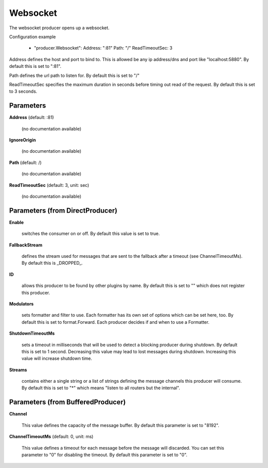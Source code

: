 .. Autogenerated by Gollum RST generator (docs/generator/*.go)

Websocket
=========

The websocket producer opens up a websocket.

Configuration example

 - "producer.Websocket":
   Address: ":81"
   Path:    "/"
   ReadTimeoutSec: 3

Address defines the host and port to bind to.
This is allowed be any ip address/dns and port like "localhost:5880".
By default this is set to ":81".

Path defines the url path to listen for.
By default this is set to "/"

ReadTimeoutSec specifies the maximum duration in seconds before timing out
read of the request. By default this is set to 3 seconds.




Parameters
----------

**Address** (default: :81)

  (no documentation available)
  

**IgnoreOrigin**

  (no documentation available)
  

**Path** (default: /)

  (no documentation available)
  

**ReadTimeoutSec** (default: 3, unit: sec)

  (no documentation available)
  

Parameters (from DirectProducer)
--------------------------------

**Enable**

  switches the consumer on or off. By default this value is set to true.
  
  

**FallbackStream**

  defines the stream used for messages that are sent to the fallback after
  a timeout (see ChannelTimeoutMs). By default this is _DROPPED_.
  
  

**ID**

  allows this producer to be found by other plugins by name. By default this
  is set to "" which does not register this producer.
  
  

**Modulators**

  sets formatter and filter to use. Each formatter has its own set of options
  which can be set here, too. By default this is set to format.Forward.
  Each producer decides if and when to use a Formatter.
  
  

**ShutdownTimeoutMs**

  sets a timeout in milliseconds that will be used to detect
  a blocking producer during shutdown. By default this is set to 1 second.
  Decreasing this value may lead to lost messages during shutdown. Increasing
  this value will increase shutdown time.
  
  

**Streams**

  contains either a single string or a list of strings defining the
  message channels this producer will consume. By default this is set to "*"
  which means "listen to all routers but the internal".
  
  

Parameters (from BufferedProducer)
----------------------------------

**Channel**

  This value defines the capacity of the message buffer.
  By default this parameter is set to "8192".
  
  

**ChannelTimeoutMs** (default: 0, unit: ms)

  This value defines a timeout for each message before the message will discarded.
  You can set this parameter to "0" for disabling the timeout.
  By default this parameter is set to "0".
  
  



